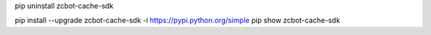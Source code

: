 pip uninstall zcbot-cache-sdk

pip install --upgrade zcbot-cache-sdk -i https://pypi.python.org/simple
pip show zcbot-cache-sdk
